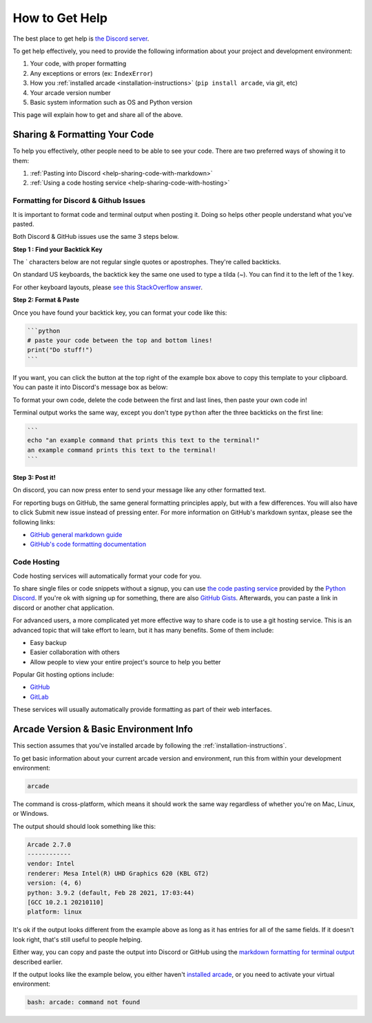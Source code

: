 .. _how-to-get-help:

How to Get Help
===============

The best place to get help is `the Discord server <https://discord.gg/ZjGDqMp>`_.

To get help effectively, you need to provide the following information
about your project and development environment:

#. Your code, with proper formatting
#. Any exceptions or errors (ex: ``IndexError``)
#. How you :ref:`installed arcade <installation-instructions>` (``pip install arcade``, via git, etc)
#. Your arcade version number
#. Basic system information such as OS and Python version

This page will explain how to get and share all of the above.

.. _help-sharing-code:

Sharing & Formatting Your Code
------------------------------

To help you effectively, other people need to be able to see your code.
There are two preferred ways of showing it to them:

#. :ref:`Pasting into Discord <help-sharing-code-with-markdown>`
#. :ref:`Using a code hosting service <help-sharing-code-with-hosting>`

.. _help-sharing-code-with-markdown:

Formatting for Discord & Github Issues
~~~~~~~~~~~~~~~~~~~~~~~~~~~~~~~~~~~~~~

It is important to format code and terminal output when posting it.
Doing so helps other people understand what you've pasted.

Both Discord & GitHub issues use the same 3 steps below.

**Step 1 : Find your Backtick Key**

The \` characters below are not regular single quotes or apostrophes.
They're called backticks.

On standard US keyboards, the backtick key the same one used to type a
tilda (`~`). You can find it to the left of the 1 key.

For other keyboard layouts, please
`see this StackOverflow answer <https://superuser.com/a/254077>`_.

**Step 2: Format & Paste**

.. _help-sharing-code-with-markdown-python:

Once you have found your backtick key, you can format your code like this:

.. code-block:: markdown

    ```python
    # paste your code between the top and bottom lines!
    print("Do stuff!")
    ```

If you want, you can click the button at the top right of the example box
above to copy this template to your clipboard. You can paste it into
Discord's message box as below:

.. image:: ./images/discord_code_entry_desktop.png
    :alt: The code block from above pasted into Discord's message entry field

To format your own code, delete the code between the first and last lines, then
paste your own code in!

.. _help-sharing-code-with-markdown-terminal:

Terminal output works the same way, except you don't type ``python``
after the three backticks on the first line:

.. code-block:: markdown

    ```
    echo "an example command that prints this text to the terminal!"
    an example command prints this text to the terminal!
    ```

.. image:: ./images/discord_terminal_entry_desktop.png
    :alt: The terminal output from earlier pasted into Discord's message entry field

**Step 3: Post it!**

On discord, you can now press enter to send your message like any
other formatted text.

For reporting bugs on GitHub, the same general formatting principles
apply, but with a few differences. You will also have to click
Submit new issue instead of pressing enter. For more information on
GitHub's markdown syntax, please see the following links:

* `GitHub general markdown guide <https://docs.github.com/en/get-started/writing-on-github/getting-started-with-writing-and-formatting-on-github/basic-writing-and-formatting-syntax>`_
* `GitHub's code formatting documentation <https://docs.github.com/en/get-started/writing-on-github/working-with-advanced-formatting/creating-and-highlighting-code-blocks#syntax-highlighting>`_


.. _help-sharing-code-with-hosting:

Code Hosting
~~~~~~~~~~~~

Code hosting services will automatically format your code for you.

To share single files or code snippets without a signup, you can use
`the code pasting service <https://paste.pythondiscord.com/>`_
provided by the `Python Discord <https://www.pythondiscord.com/>`_.
If you're ok with signing up for something, there are also
`GitHub Gists <https://docs.github.com/en/get-started/writing-on-github/editing-and-sharing-content-with-gists/creating-gists>`_.
Afterwards, you can paste a link in discord or another chat application.

For advanced users, a more complicated yet more effective way to share
code is to use a git hosting service. This is an advanced topic that
will take effort to learn, but it has many benefits. Some of them
include:

* Easy backup
* Easier collaboration with others
* Allow people to view your entire project's source to help you better


Popular Git hosting options include:

* `GitHub <https://github.com>`_
* `GitLab <https://gitlab.com>`_

These services will usually automatically provide formatting as part of
their web interfaces.

.. _help-basic-environment-info:

Arcade Version & Basic Environment Info
---------------------------------------

This section assumes that you've installed arcade by following the
:ref:`installation-instructions`.

To get basic information about your current arcade version and
environment, run this from within your development environment:

.. code-block:: console

    arcade

The command is cross-platform, which means it should work the same way
regardless of whether you're on Mac, Linux, or Windows.

The output should should look something like this:

.. code-block::

    Arcade 2.7.0
    ------------
    vendor: Intel
    renderer: Mesa Intel(R) UHD Graphics 620 (KBL GT2)
    version: (4, 6)
    python: 3.9.2 (default, Feb 28 2021, 17:03:44)
    [GCC 10.2.1 20210110]
    platform: linux


It's ok if the output looks different from the example above as long as
it has entries for all of the same fields. If it doesn't look right, that's
still useful to people helping.

Either way, you can copy and paste the output into Discord or GitHub
using the
`markdown formatting for terminal output <help-sharing-code-with-markdown-terminal>`_
described earlier.

If the output looks like the example below, you either haven't
`installed arcade <installation-instructions>`_, or
you need to activate your virtual environment:

.. code-block:: console

    bash: arcade: command not found
